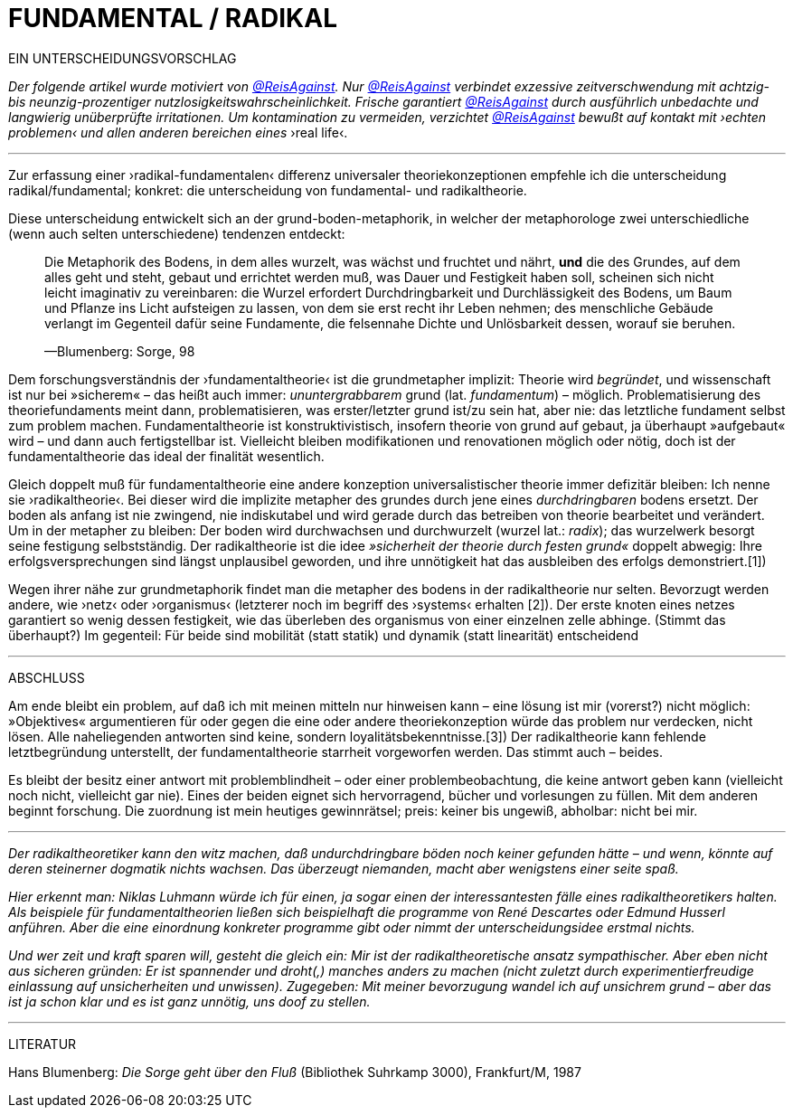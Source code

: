 # FUNDAMENTAL / RADIKAL
:hp-tags: grund, fundamental, metaphorik, universaltheorie, radikal, theorie, 
:published_at: 2017-01-15

EIN UNTERSCHEIDUNGSVORSCHLAG



_Der folgende artikel wurde motiviert von https://twitter.com/ReisAgainst[@ReisAgainst]. Nur https://twitter.com/ReisAgainst[@ReisAgainst] verbindet exzessive zeitverschwendung mit achtzig- bis neunzig-prozentiger nutzlosigkeitswahrscheinlichkeit. Frische garantiert https://twitter.com/ReisAgainst[@ReisAgainst] durch ausführlich unbedachte und langwierig unüberprüfte irritationen. Um kontamination zu vermeiden, verzichtet https://twitter.com/ReisAgainst[@ReisAgainst] bewußt auf kontakt mit ›echten problemen‹ und allen anderen bereichen eines_ ›real life‹.

---


Zur erfassung einer ›radikal-fundamentalen‹ differenz universaler theoriekonzeptionen empfehle ich die unterscheidung radikal/fundamental; konkret: die unterscheidung von fundamental- und radikaltheorie. 

Diese unterscheidung entwickelt sich an der grund-boden-metaphorik, in welcher der metaphorologe zwei unterschiedliche (wenn auch selten unterschiedene) tendenzen entdeckt: 

> Die Metaphorik des Bodens, in dem alles wurzelt, was wächst und fruchtet und nährt, *und* die des Grundes, auf dem alles geht und steht, gebaut und errichtet werden muß, was Dauer und Festigkeit haben soll, scheinen sich nicht leicht imaginativ zu vereinbaren: die Wurzel erfordert Durchdringbarkeit und Durchlässigkeit des Bodens, um Baum und Pflanze ins Licht aufsteigen zu lassen, von dem sie erst recht ihr Leben nehmen; des menschliche Gebäude verlangt im Gegenteil dafür seine Fundamente, die felsennahe Dichte und Unlösbarkeit dessen, worauf sie beruhen. 
>
> —Blumenberg: Sorge, 98

Dem forschungsverständnis der ›fundamentaltheorie‹ ist die grundmetapher implizit: Theorie wird _begründet_, und wissenschaft ist nur bei »sicherem« – das heißt auch immer: _ununtergrabbarem_ grund (lat. _fundamentum_) – möglich. Problematisierung des theoriefundaments meint dann, problematisieren, was erster/letzter grund ist/zu sein hat, aber nie: das letztliche fundament selbst zum problem machen. Fundamentaltheorie ist konstruktivistisch, insofern theorie von grund auf gebaut, ja überhaupt »aufgebaut« wird – und dann auch fertigstellbar ist. Vielleicht bleiben modifikationen und renovationen möglich oder nötig, doch ist der fundamentaltheorie das ideal der finalität wesentlich. 

Gleich doppelt muß für fundamentaltheorie eine andere konzeption universalistischer theorie immer defizitär bleiben: Ich nenne sie ›radikaltheorie‹. Bei dieser wird die implizite metapher des grundes durch jene eines _durchdringbaren_ bodens ersetzt. Der boden als anfang ist nie zwingend, nie indiskutabel und wird gerade durch das betreiben von theorie bearbeitet und verändert. Um in der metapher zu bleiben: Der boden wird durchwachsen und durchwurzelt (wurzel lat.: _radix_); das wurzelwerk besorgt seine festigung selbstständig. Der radikaltheorie ist die idee _»sicherheit der theorie durch festen grund«_ doppelt abwegig: Ihre erfolgsversprechungen sind längst unplausibel geworden, und ihre unnötigkeit hat das ausbleiben des erfolgs demonstriert.[1]) 

Wegen ihrer nähe zur grundmetaphorik findet man die metapher des bodens in der radikaltheorie nur selten. Bevorzugt werden andere, wie ›netz‹ oder ›organismus‹ (letzterer noch im begriff des ›systems‹ erhalten [2]). Der erste knoten eines netzes garantiert so wenig dessen festigkeit, wie das überleben des organismus von einer einzelnen zelle abhinge. (Stimmt das überhaupt?) Im gegenteil: Für beide sind mobilität (statt statik) und dynamik (statt linearität) entscheidend

---

ABSCHLUSS

Am ende bleibt ein problem, auf daß ich mit meinen mitteln nur hinweisen kann – eine lösung ist mir (vorerst?) nicht möglich: »Objektives« argumentieren für oder gegen die eine oder andere theoriekonzeption würde das problem nur verdecken, nicht lösen. Alle naheliegenden antworten sind keine, sondern loyalitätsbekenntnisse.[3]) Der radikaltheorie kann fehlende letztbegründung unterstellt, der fundamentaltheorie starrheit vorgeworfen werden. Das stimmt auch – beides. 

Es bleibt der besitz einer antwort mit problemblindheit – oder einer problembeobachtung, die keine antwort geben kann (vielleicht noch nicht, vielleicht gar nie). Eines der beiden eignet sich hervorragend, bücher und vorlesungen zu füllen. Mit dem anderen beginnt forschung. Die zuordnung ist mein heutiges gewinnrätsel; preis: keiner bis ungewiß, abholbar: nicht bei mir.


---

[1]_Der radikaltheoretiker kann den witz machen, daß undurchdringbare böden noch keiner gefunden hätte – und wenn, könnte auf deren steinerner dogmatik nichts wachsen. Das überzeugt niemanden, macht aber wenigstens einer seite spaß._

[2]_Hier erkennt man: Niklas Luhmann würde ich für einen, ja sogar einen der interessantesten fälle eines radikaltheoretikers halten. Als beispiele für fundamentaltheorien ließen sich beispielhaft die programme von René Descartes oder Edmund Husserl anführen. Aber die eine einordnung konkreter programme gibt oder nimmt der unterscheidungsidee erstmal nichts._

[3]_Und wer zeit und kraft sparen will, gesteht die gleich ein: Mir ist der radikaltheoretische ansatz sympathischer. Aber eben nicht aus sicheren gründen: Er ist spannender und droht(,) manches anders zu machen (nicht zuletzt durch experimentierfreudige einlassung auf unsicherheiten und unwissen). Zugegeben: Mit meiner bevorzugung wandel ich auf unsichrem grund – aber das ist ja schon klar und es ist ganz unnötig, uns doof zu stellen._ 

---

LITERATUR

Hans Blumenberg: _Die Sorge geht über den Fluß_ (Bibliothek Suhrkamp 3000), Frankfurt/M, 1987

